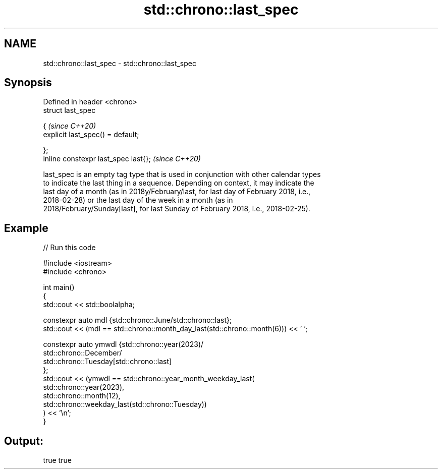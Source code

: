 .TH std::chrono::last_spec 3 "2021.11.17" "http://cppreference.com" "C++ Standard Libary"
.SH NAME
std::chrono::last_spec \- std::chrono::last_spec

.SH Synopsis
   Defined in header <chrono>
   struct last_spec

   {                                    \fI(since C++20)\fP
       explicit last_spec() = default;

   };
   inline constexpr last_spec last{};   \fI(since C++20)\fP

   last_spec is an empty tag type that is used in conjunction with other calendar types
   to indicate the last thing in a sequence. Depending on context, it may indicate the
   last day of a month (as in 2018y/February/last, for last day of February 2018, i.e.,
   2018-02-28) or the last day of the week in a month (as in
   2018/February/Sunday[last], for last Sunday of February 2018, i.e., 2018-02-25).

.SH Example


// Run this code

 #include <iostream>
 #include <chrono>

 int main()
 {
     std::cout << std::boolalpha;

     constexpr auto mdl {std::chrono::June/std::chrono::last};
     std::cout << (mdl == std::chrono::month_day_last(std::chrono::month(6))) << ' ';

     constexpr auto ymwdl {std::chrono::year(2023)/
                           std::chrono::December/
                           std::chrono::Tuesday[std::chrono::last]
                          };
     std::cout << (ymwdl == std::chrono::year_month_weekday_last(
                            std::chrono::year(2023),
                            std::chrono::month(12),
                            std::chrono::weekday_last(std::chrono::Tuesday))
                            ) << '\\n';
 }

.SH Output:

 true true
